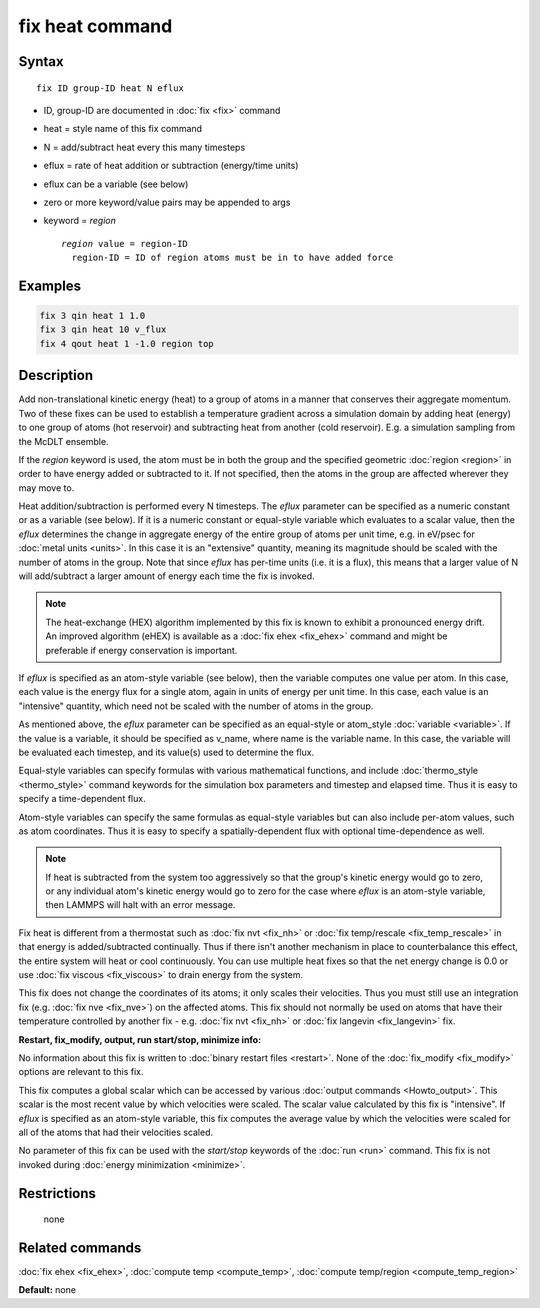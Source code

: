 .. index:: fix heat

fix heat command
================

Syntax
""""""

.. parsed-literal::

   fix ID group-ID heat N eflux

* ID, group-ID are documented in :doc:`fix <fix>` command
* heat = style name of this fix command
* N = add/subtract heat every this many timesteps
* eflux = rate of heat addition or subtraction (energy/time units)
* eflux can be a variable (see below)
* zero or more keyword/value pairs may be appended to args
* keyword = *region*

  .. parsed-literal::

       *region* value = region-ID
         region-ID = ID of region atoms must be in to have added force

Examples
""""""""

.. code-block:: LAMMPS

   fix 3 qin heat 1 1.0
   fix 3 qin heat 10 v_flux
   fix 4 qout heat 1 -1.0 region top

Description
"""""""""""

Add non-translational kinetic energy (heat) to a group of atoms in a
manner that conserves their aggregate momentum.  Two of these fixes
can be used to establish a temperature gradient across a simulation
domain by adding heat (energy) to one group of atoms (hot reservoir)
and subtracting heat from another (cold reservoir).  E.g. a simulation
sampling from the McDLT ensemble.

If the *region* keyword is used, the atom must be in both the group
and the specified geometric :doc:`region <region>` in order to have
energy added or subtracted to it.  If not specified, then the atoms in
the group are affected wherever they may move to.

Heat addition/subtraction is performed every N timesteps.  The *eflux*
parameter can be specified as a numeric constant or as a variable (see
below).  If it is a numeric constant or equal-style variable which
evaluates to a scalar value, then the *eflux* determines the change in
aggregate energy of the entire group of atoms per unit time, e.g. in
eV/psec for :doc:`metal units <units>`.  In this case it is an
"extensive" quantity, meaning its magnitude should be scaled with the
number of atoms in the group.  Note that since *eflux* has per-time
units (i.e. it is a flux), this means that a larger value of N will
add/subtract a larger amount of energy each time the fix is invoked.

.. note::

   The heat-exchange (HEX) algorithm implemented by this fix is
   known to exhibit a pronounced energy drift. An improved algorithm
   (eHEX) is available as a :doc:`fix ehex <fix_ehex>` command and might be
   preferable if energy conservation is important.

If *eflux* is specified as an atom-style variable (see below), then
the variable computes one value per atom.  In this case, each value is
the energy flux for a single atom, again in units of energy per unit
time.  In this case, each value is an "intensive" quantity, which need
not be scaled with the number of atoms in the group.

As mentioned above, the *eflux* parameter can be specified as an
equal-style or atom_style :doc:`variable <variable>`.  If the value is a
variable, it should be specified as v_name, where name is the variable
name.  In this case, the variable will be evaluated each timestep, and
its value(s) used to determine the flux.

Equal-style variables can specify formulas with various mathematical
functions, and include :doc:`thermo_style <thermo_style>` command
keywords for the simulation box parameters and timestep and elapsed
time.  Thus it is easy to specify a time-dependent flux.

Atom-style variables can specify the same formulas as equal-style
variables but can also include per-atom values, such as atom
coordinates.  Thus it is easy to specify a spatially-dependent flux
with optional time-dependence as well.

.. note::

   If heat is subtracted from the system too aggressively so that
   the group's kinetic energy would go to zero, or any individual atom's
   kinetic energy would go to zero for the case where *eflux* is an
   atom-style variable, then LAMMPS will halt with an error message.

Fix heat is different from a thermostat such as :doc:`fix nvt <fix_nh>`
or :doc:`fix temp/rescale <fix_temp_rescale>` in that energy is
added/subtracted continually.  Thus if there isn't another mechanism
in place to counterbalance this effect, the entire system will heat or
cool continuously.  You can use multiple heat fixes so that the net
energy change is 0.0 or use :doc:`fix viscous <fix_viscous>` to drain
energy from the system.

This fix does not change the coordinates of its atoms; it only scales
their velocities.  Thus you must still use an integration fix
(e.g. :doc:`fix nve <fix_nve>`) on the affected atoms.  This fix should
not normally be used on atoms that have their temperature controlled
by another fix - e.g. :doc:`fix nvt <fix_nh>` or :doc:`fix langevin <fix_langevin>` fix.

**Restart, fix_modify, output, run start/stop, minimize info:**

No information about this fix is written to :doc:`binary restart files <restart>`.  None of the :doc:`fix_modify <fix_modify>` options
are relevant to this fix.

This fix computes a global scalar which can be accessed by various
:doc:`output commands <Howto_output>`.  This scalar is the most recent
value by which velocities were scaled.  The scalar value calculated by
this fix is "intensive".  If *eflux* is specified as an atom-style
variable, this fix computes the average value by which the velocities
were scaled for all of the atoms that had their velocities scaled.

No parameter of this fix can be used with the *start/stop* keywords of
the :doc:`run <run>` command.  This fix is not invoked during :doc:`energy minimization <minimize>`.

Restrictions
""""""""""""
 none

Related commands
""""""""""""""""

:doc:`fix ehex <fix_ehex>`, :doc:`compute temp <compute_temp>`, :doc:`compute temp/region <compute_temp_region>`

**Default:** none
